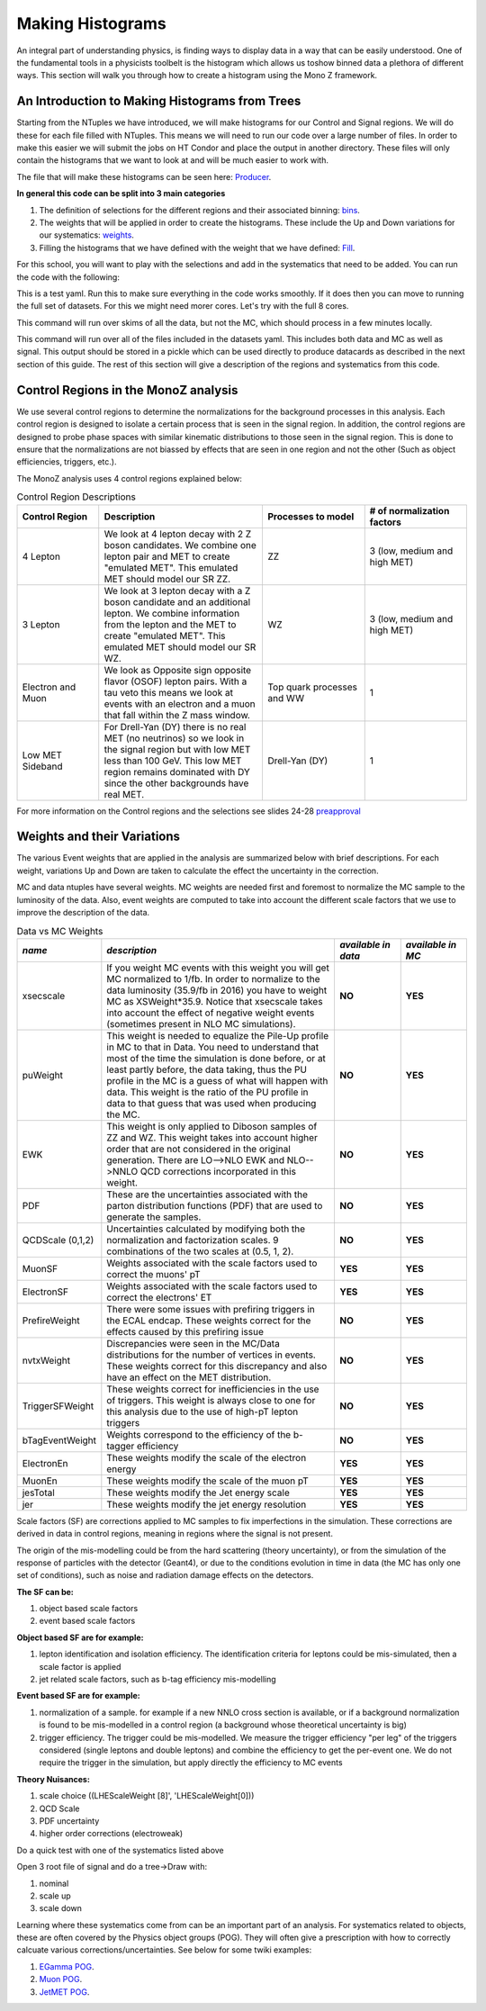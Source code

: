 .. raw:: html

    <style> .red {color:red} </style>

.. role:: red

Making Histograms
-----------------

.. image:: ../img/histo.png
      :width: 900
      :alt: Alternative text

An integral part of understanding physics, is finding ways to display data in a way that can be easily understood. One of the fundamental tools in a physicists toolbelt is the histogram which allows us toshow binned data a plethora of different ways. This section will walk you through how to create a histogram using the Mono Z framework. 

An Introduction to Making Histograms from Trees
~~~~~~~~~~~~~~~~~~~~~~~~~~~~~~~~~~~~~~~~~~~~~~~

Starting from the NTuples we have introduced, we will make histograms for our Control and Signal regions. We will do these for each file filled with NTuples. This means we will need to run our code over a large number of files. In order to make this easier we will submit the jobs on HT Condor and place the output in another directory. These files will only contain the histograms that we want to look at and will be much easier to work with.

The file that will make these histograms can be seen here:
`Producer <https://github.com/FNALLPC/cmsdas-longex-MonoZ/blob/main/processing/dasmonoz/monoz.py>`_.


**In general this code can be split into 3 main categories**

1. The definition of selections for the different regions and their associated binning: `bins <https://github.com/FNALLPC/cmsdas-longex-MonoZ/blob/main/processing/dasmonoz/monoz.py#L97-L229>`_.
2. The weights that will be applied in order to create the histograms. These include the Up and Down variations for our systematics: `weights <https://github.com/FNALLPC/cmsdas-longex-MonoZ/blob/main/processing/dasmonoz/monoz.py#L233-L253>`_.
3. Filling the histograms that we have defined with the weight that we have defined: `Fill <https://github.com/FNALLPC/cmsdas-longex-MonoZ/blob/main/processing/dasmonoz/monoz.py#L44-L76>`_.


For this school, you will want to play with the selections and add in the systematics that need to be added. You can run the code with the following:

.. code-block:: sh
     # for CERN
     python3 run-process-local.py --datasets data/datasets-test.yaml
     # for LPC
     python3 run-process-local.py --datasets data/datasets-test-fnal.yaml

This is a test yaml. Run this to make sure everything in the code works smoothly. If it does then you can move to running the full set of datasets. For this we might need morer cores. Let's try with the full 8 cores. 

.. code-block:: sh
     # for CERN
     python3 run-process-local.py --datasets data/datasets-fulldata.yaml --ncores 4
     # for LPC
     python3 run-process-local.py --datasets data/datasets-fulldata-fnal.yaml --ncores 4

This command will run over skims of all the data, but not the MC, which should process in a few minutes locally.

.. code-block:: sh
     # for LPC
     python3 run-process-dask.py --datasets data/datasets-full-fnal.yaml

This command will run over all of the files included in the datasets yaml. This includes both data and MC as well as signal. This output should be stored in a pickle which can be used directly to produce datacards as described in the next section of this guide. The rest of this section will give a description of the regions and systematics from this code.

Control Regions in the MonoZ analysis
~~~~~~~~~~~~~~~~~~~~~~~~~~~~~~~~~~~~~

We use several control regions to determine the normalizations for the background processes in this analysis. Each control region is designed to isolate a certain process that is seen in the signal region. In addition, the control regions are designed to probe phase spaces with similar kinematic distributions to those seen in the signal region. This is done to ensure that the normalizations are not biassed by effects that are seen in one region and not the other (Such as object efficiencies, triggers, etc.).

The MonoZ analysis uses 4 control regions explained below:

.. list-table:: Control Region Descriptions
   :widths: 20 40 25 25
   :header-rows: 1

   * - **Control Region**
     - **Description**
     - **Processes to model**
     - **# of normalization factors**
   * - 4 Lepton
     - We look at 4 lepton decay with 2 Z boson candidates. We combine one lepton pair and MET to create "emulated MET". This emulated MET should model our SR ZZ.
     - ZZ
     - 3 (low, medium and high MET)
   * - 3 Lepton
     - We look at 3 lepton decay with a Z boson candidate and an additional lepton. We combine information from the lepton and the MET to create "emulated MET". This emulated MET should model our SR WZ.
     - WZ
     - 3 (low, medium and high MET)
   * - Electron and Muon
     - We look as Opposite sign opposite flavor (OSOF) lepton pairs. With a tau veto this means we look at events with an electron and a muon that fall within the Z mass window.
     - Top quark processes and WW
     - 1
   * - Low MET Sideband
     - For Drell-Yan (DY) there is no real MET (no neutrinos) so we look in the signal region but with low MET less than 100 GeV. This low MET region remains dominated with DY since the other backgrounds have real MET.
     - Drell-Yan (DY)
     - 1


For more information on the Control regions and the selections see slides 24-28 `preapproval <https://indico.cern.ch/event/832209/contributions/3486920/attachments/1871948/3085482/Preapproval_EXO-19-003.pdf>`_


Weights and their Variations
~~~~~~~~~~~~~~~~~~~~~~~~~~~~

The various Event weights that are applied in the analysis are summarized below with brief descriptions. For each weight, variations Up and Down are taken to calculate the effect the uncertainty in the correction.

MC and data ntuples have several weights. MC weights are needed first and foremost to normalize the MC sample to the luminosity of the data. Also, event weights are computed to take into account the different scale factors that we use to improve the description of the data.

.. list-table:: Data vs MC Weights
   :widths: 15 55 15 15
   :header-rows: 1

   * - *name*
     - *description*
     - *available in data*
     - *available in MC*
   * - xsecscale
     - If you weight MC events with this weight you will get MC normalized to 1/fb. In order to normalize to the data luminosity (35.9/fb in 2016) you have to weight MC as XSWeight*35.9. Notice that xsecscale takes into account the effect of negative weight events (sometimes present in NLO MC simulations).
     - **NO**
     - **YES**
   * - puWeight
     - This weight is needed to equalize the Pile-Up profile in MC to that in Data. You need to understand that most of the time the simulation is done before, or at least partly before, the data taking, thus the PU profile in the MC is a guess of what will happen with data. This weight is the ratio of the PU profile in data to that guess that was used when producing the MC.
     - **NO**
     - **YES**
   * - EWK
     - This weight is only applied to Diboson samples of ZZ and WZ. This weight takes into account higher order that are not considered in the original generation. There are LO-->NLO EWK and NLO-->NNLO QCD corrections incorporated in this weight.
     - **NO**
     - **YES**
   * - PDF
     - These are the uncertainties associated with the parton distribution functions (PDF) that are used to generate the samples.
     - **NO**
     - **YES**
   * - QCDScale (0,1,2)
     - Uncertainties calculated by modifying both the normalization and factorization scales. 9 combinations of the two scales at (0.5, 1, 2).
     - **NO**
     - **YES**
   * - MuonSF
     - Weights associated with the scale factors used to correct the muons' pT
     - **YES**
     - **YES**
   * - ElectronSF
     - Weights associated with the scale factors used to correct the electrons' ET
     - **YES**
     - **YES**
   * - PrefireWeight
     - There were some issues with prefiring triggers in the ECAL endcap. These weights correct for the effects caused by this prefiring issue
     - **NO**
     - **YES**
   * - nvtxWeight
     - Discrepancies were seen in the MC/Data distributions for the number of vertices in events. These weights correct for this discrepancy and also have an effect on the MET distribution.
     - **NO**
     - **YES**
   * - TriggerSFWeight
     - These weights correct for inefficiencies in the use of triggers. This weight is always close to one for this analysis due to the use of high-pT lepton triggers
     - **NO**
     - **YES**
   * - bTagEventWeight
     - Weights correspond to the efficiency of the b-tagger efficiency
     - **NO**
     - **YES**
   * - ElectronEn
     - These weights modify the scale of the electron energy
     - **YES**
     - **YES**
   * - MuonEn
     - These weights modify the scale of the muon pT
     - **YES**
     - **YES**
   * - jesTotal
     - These weights modify the Jet energy scale
     - **YES**
     - **YES**
   * - jer
     - These weights modify the jet energy resolution
     - **YES**
     - **YES**

Scale factors (SF) are corrections applied to MC samples to fix imperfections in the simulation. These corrections are derived in data in control regions, meaning in regions where the signal is not present.

The origin of the mis-modelling could be from the hard scattering (theory uncertainty), or from the simulation of the response of particles with the detector (Geant4), or due to the conditions evolution in time in data (the MC has only one set of conditions), such as noise and radiation damage effects on the detectors.

**The SF can be:**

1. object based scale factors
2. event based scale factors

**Object based SF are for example:**

1. lepton identification and isolation efficiency. The identification criteria for leptons could be mis-simulated, then a scale factor is applied
2. jet related scale factors, such as b-tag efficiency mis-modelling

**Event based SF are for example:**

1. normalization of a sample. for example if a new NNLO cross section is available, or if a background normalization is found to be mis-modelled in a control region (a background whose theoretical uncertainty is big)
2. trigger efficiency. The trigger could be mis-modelled. We measure the trigger efficiency "per leg" of the triggers considered (single leptons and double leptons) and combine the efficiency to get the per-event one. We do not require the trigger in the simulation, but apply directly the efficiency to MC events

**Theory Nuisances:**

1. scale choice ((LHEScaleWeight [8]', 'LHEScaleWeight[0]))
2. QCD Scale
3. PDF uncertainty
4. higher order corrections (electroweak)

Do a quick test with one of the systematics listed above

Open 3 root file of signal and do a tree->Draw with:

1. nominal
2. scale up
3. scale down

Learning where these systematics come from can be an important part of an analysis. For systematics related to objects, these are often covered by the Physics object groups (POG). They will often give a prescription with how to correctly calcuate various corrections/uncertainties. See below for some twiki examples:

1. `EGamma POG <https://twiki.cern.ch/twiki/bin/view/CMS/EgammaPOG>`_.
2. `Muon POG <https://twiki.cern.ch/twiki/bin/view/CMS/MuonPOG>`_.
3. `JetMET POG <https://twiki.cern.ch/twiki/bin/view/CMS/JetMET>`_.

